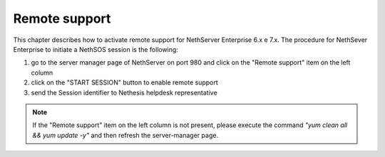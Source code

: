 .. _remote_support-section:

==============
Remote support
==============

This chapter describes how to activate remote support for NethServer Enterprise 6.x e 7.x.
The procedure for NethSever Enterprise to initiate a NethSOS session is the following:

1. go to the server manager page of NethServer on port 980 and click on the "Remote support" item on the left column
2. click on the "START SESSION" button to enable remote support
3. send the Session identifier to Nethesis helpdesk representative


.. note:: If the "Remote support" item on the left column is not present, please execute the command `"yum clean all && yum update -y"` and then refresh the server-manager page.
